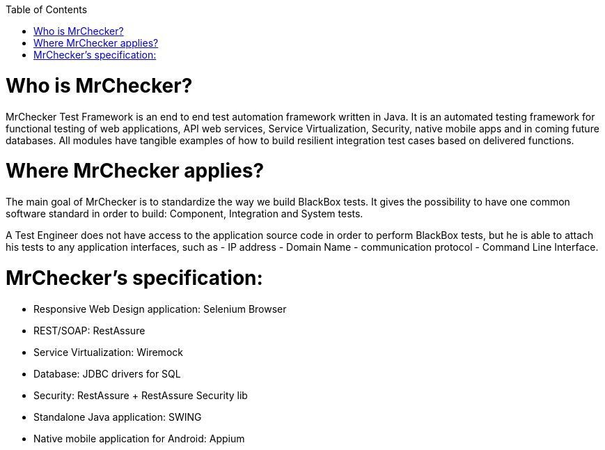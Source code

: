 :toc: macro

ifdef::env-github[]
:tip-caption: :bulb:
:note-caption: :information_source:
:important-caption: :heavy_exclamation_mark:
:caution-caption: :fire:
:warning-caption: :warning:
endif::[]

toc::[]
:idprefix:
:idseparator: -
:reproducible:
:source-highlighter: rouge
:listing-caption: Listing
 
 
= Who is MrChecker?

MrChecker Test Framework is an end to end test automation framework written in Java.
It is an automated testing framework for functional testing of web applications, API web services, Service Virtualization, Security, native mobile apps and in coming future databases. All modules have tangible examples of how to build resilient integration test cases based on delivered functions. 

= Where MrChecker applies?

The main goal of MrChecker is to standardize the way we build BlackBox tests. It gives the possibility to have one common software standard in order to build: Component, Integration and System tests.

A Test Engineer does not have access to the application source code in order to perform BlackBox tests, but he is able to attach his tests to any application interfaces, such as  - IP address - Domain Name - communication protocol - Command Line Interface.

= MrChecker’s specification:

* Responsive Web Design application: Selenium Browser

* REST/SOAP: RestAssure

* Service Virtualization: Wiremock

* Database: JDBC drivers for SQL

* Security: RestAssure + RestAssure Security lib

* Standalone Java application: SWING

* Native mobile application for Android: Appium

